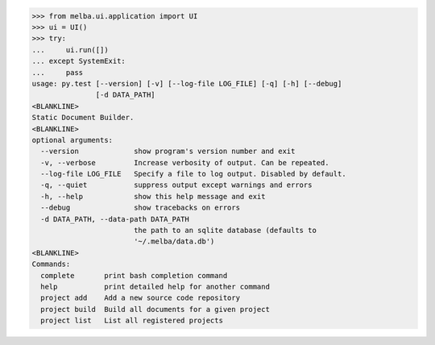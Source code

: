 

>>> from melba.ui.application import UI
>>> ui = UI()
>>> try:
...     ui.run([])
... except SystemExit:
...     pass
usage: py.test [--version] [-v] [--log-file LOG_FILE] [-q] [-h] [--debug]
               [-d DATA_PATH]
<BLANKLINE>
Static Document Builder.
<BLANKLINE>
optional arguments:
  --version             show program's version number and exit
  -v, --verbose         Increase verbosity of output. Can be repeated.
  --log-file LOG_FILE   Specify a file to log output. Disabled by default.
  -q, --quiet           suppress output except warnings and errors
  -h, --help            show this help message and exit
  --debug               show tracebacks on errors
  -d DATA_PATH, --data-path DATA_PATH
                        the path to an sqlite database (defaults to
                        '~/.melba/data.db')
<BLANKLINE>
Commands:
  complete       print bash completion command
  help           print detailed help for another command
  project add    Add a new source code repository
  project build  Build all documents for a given project
  project list   List all registered projects


